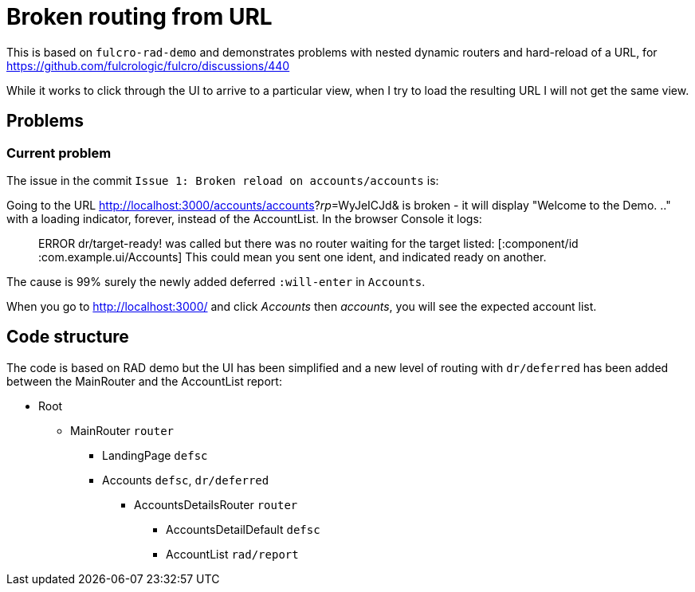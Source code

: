 = Broken routing from URL

This is based on `fulcro-rad-demo` and demonstrates problems with nested dynamic routers and hard-reload of a URL, for https://github.com/fulcrologic/fulcro/discussions/440

While it works to click through the UI to arrive to a particular view, when I try to load the resulting URL I will not get the same view.

## Problems

### Current problem

The issue in the commit `Issue 1: Broken reload on accounts/accounts` is:

Going to the URL http://localhost:3000/accounts/accounts?_rp_=WyJeICJd& is broken - it will display "Welcome to the Demo. .." with a loading indicator, forever, instead of the AccountList. In the browser Console it logs:

> ERROR dr/target-ready! was called but there was no router waiting for the target listed:  [:component/id :com.example.ui/Accounts] This could mean you sent one ident, and indicated ready on another.

The cause is 99% surely the newly added deferred `:will-enter` in `Accounts`.

When you go to http://localhost:3000/ and click _Accounts_ then _accounts_, you will see the expected account list.

## Code structure

The code is based on RAD demo but the UI has been simplified and a new level of routing with `dr/deferred` has been added between the MainRouter and the AccountList report:

* Root
** MainRouter `router`
*** LandingPage `defsc`
*** Accounts `defsc`, `dr/deferred`
**** AccountsDetailsRouter `router`
***** AccountsDetailDefault `defsc`
***** AccountList `rad/report`
